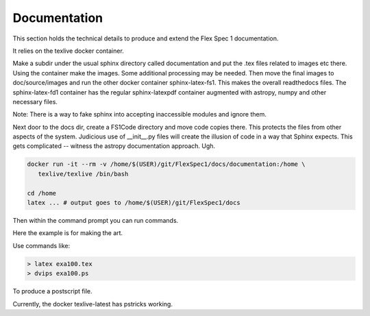 Documentation
*************

This section holds the technical details to produce and extend
the Flex Spec 1 documentation.

It relies on the texlive docker container. 

Make a subdir under the usual sphinx directory called documentation
and put the .tex files related to images etc there. Using the container
make the images. Some additional processing may be needed. Then
move the final images to doc/source/images and run the other
docker container sphinx-latex-fs1. This makes the overall
readthedocs files. The sphinx-latex-fd1 container has the regular
sphinx-latexpdf container augmented with astropy, numpy and other
necessary files.

Note: There is a way to fake sphinx into accepting inaccessible
modules and ignore them.

Next door to the docs dir, create a FS1Code directory and move
code copies there. This protects the files from other aspects
of the system. Judicious use of __init__.py files will create
the illusion of code in a way that Sphinx expects. This gets
complicated -- witness the astropy documentation approach.
Ugh.

.. code-block:: bash

   docker run -it --rm -v /home/$(USER)/git/FlexSpec1/docs/documentation:/home \
      texlive/texlive /bin/bash

   cd /home
   latex ... # output goes to /home/$(USER)/git/FlexSpec1/docs

Then within the command prompt you can run commands.

Here the example is for making the art.

Use commands like:

.. code-block:: bash

   > latex exa100.tex
   > dvips exa100.ps

To produce a postscript file.

Currently, the docker texlive-latest has pstricks working.




